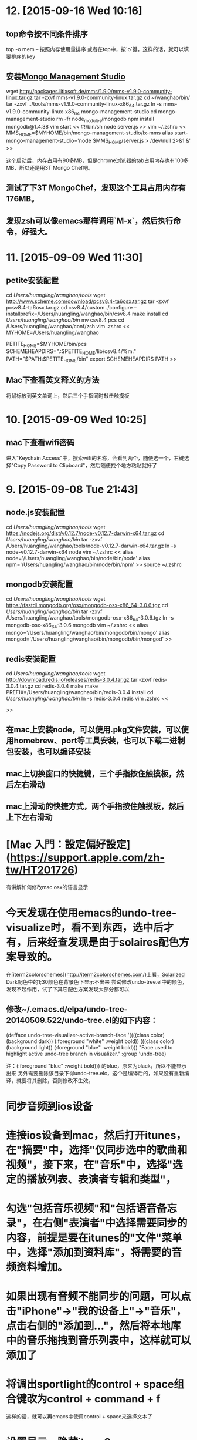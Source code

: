 * 12. [2015-09-16 Wed 10:16]
** top命令按不同条件排序
   top -o mem -- 按照内存使用量排序
   或者在top中，按`o`键，这样的话，就可以填要排序的key

** 安装[[http://www.litixsoft.de/english/mms/][Mongo Management Studio]]
   wget http://packages.litixsoft.de/mms/1.9.0/mms-v1.9.0-community-linux.tar.gz
   tar -zxvf mms-v1.9.0-community-linux.tar.gz
   cd ~/wanghao/bin/
   tar -zxvf ../tools/mms-v1.9.0-community-linux-x86_64.tar.gz
   ln -s mms-v1.9.0-community-linux-x86_64 mongo-management-studio
   cd mongo-management-studio
   rm -fr node_modules/mongodb
   npm install mongodb@1.4.38
   vim start
   <<
   #!/bin/sh
   node server.js
   >>
   vim ~/.zshrc
   <<
   MMS_HOME=$MYHOME/bin/mongo-management-studio/lx-mms
   alias start-mongo-management-studio='node $MMS_HOME/server.js > /dev/null 2>&1 &'
   >>

   这个启动后，内存占用有90多MB，但是chrome浏览器的tab占用内存也有100多MB，所以还是用3T Mongo Chef吧。

** 测试了下3T MongoChef，发现这个工具占用内存有176MB。
** 发现zsh可以像emacs那样调用`M-x`，然后执行命令，好强大。

* 11. [2015-09-09 Wed 11:30]
** petite安装配置
   cd /Users/huangling/wanghao/tools/
   wget http://www.scheme.com/download/pcsv8.4-ta6osx.tar.gz
   tar -zxvf pcsv8.4-ta6osx.tar.gz
   cd csv8.4/custom
   ./configure --installprefix=/Users/huangling/wanghao/bin/csv8.4
   make install
   cd /Users/huangling/wanghao/bin/
   mv csv8.4 pcs
   cd /Users/huangling/wanghao/conf/zsh
   vim .zshrc
   <<
   MYHOME=/Users/huangling/wanghao

   PETITE_HOME=$MYHOME/bin/pcs
   SCHEMEHEAPDIRS=".:$PETITE_HOME/lib/csv8.4/%m:"
   PATH="$PATH:$PETITE_HOME/bin"
   export SCHEMEHEAPDIRS PATH
   >>

** Mac下查看英文释义的方法
将鼠标放到英文单词上，然后三个手指同时敲击触摸板

* 10. [2015-09-09 Wed 10:25]
** mac下查看wifi密码
   进入"Keychain Access"中，搜索wifi的名称，会看到两个，随便选一个，右键选择"Copy Password to Clipboard"，然后随便找个地方粘贴就好了

* 9. [2015-09-08 Tue 21:43]
** node.js安装配置
   cd /Users/huangling/wanghao/tools/
   wget https://nodejs.org/dist/v0.12.7/node-v0.12.7-darwin-x64.tar.gz
   cd /Users/huangling/wanghao/bin/
   tar -zxvf /Users/huangling/wanghao/tools/node-v0.12.7-darwin-x64.tar.gz
   ln -s node-v0.12.7-darwin-x64 node
   vim ~/.zshrc
   <<
   alias node='/Users/huangling/wanghao/bin/node/bin/node'
   alias npm='/Users/huangling/wanghao/bin/node/bin/npm'
   >>
   source ~/.zshrc

** mongodb安装配置
   cd /Users/huangling/wanghao/tools/
   wget https://fastdl.mongodb.org/osx/mongodb-osx-x86_64-3.0.6.tgz
   cd /Users/huangling/wanghao/bin/
   tar -zxvf /Users/huangling/wanghao/tools/mongodb-osx-x86_64-3.0.6.tgz
   ln -s mongodb-osx-x86_64-3.0.6 mongodb
   vim ~/.zshrc
   <<
   alias mongo='/Users/huangling/wanghao/bin/mongodb/bin/mongo'
   alias mongod='/Users/huangling/wanghao/bin/mongodb/bin/mongod'
   >>

** redis安装配置
   cd /Users/huangling/wanghao/tools/
   wget http://download.redis.io/releases/redis-3.0.4.tar.gz
   tar -zxvf redis-3.0.4.tar.gz
   cd redis-3.0.4
   make
   make PREFIX=/Users/huangling/wanghao/bin/redis-3.0.4 install
   cd /Users/huangling/wanghao/bin/
   ln -s redis-3.0.4 redis
   vim .zshrc
   <<

   >>

** 在mac上安装node，可以使用.pkg文件安装，可以使用homebrew、port等工具安装，也可以下载二进制包安装，也可以编译安装
** mac上切换窗口的快捷键，三个手指按住触摸板，然后左右滑动
** mac上滑动的快捷方式，两个手指按住触摸板，然后上下左右滑动

# 8、2015-09-03
* [Mac 入門：設定偏好設定](https://support.apple.com/zh-tw/HT201726)
有讲解如何修改mac osx的语言显示

# 7、2015-09-02
* 今天发现在使用emacs的undo-tree-visualize时，看不到东西，选中后才有，后来经查发现是由于solaires配色方案导致的。
在[iterm2colorschemes](http://iterm2colorschemes.com/)上看，Solarized Dark配色中的1;30颜色在背景色下显示不出来
尝试修改undo-tree.el中的颜色，发现不起作用，试了下其它配色方案发现大部分都可以

** 修改~/.emacs.d/elpa/undo-tree-20140509.522/undo-tree.el的如下内容：
(defface undo-tree-visualizer-active-branch-face
'((((class color) (background dark))
(:foreground "white" :weight bold))
(((class color) (background light))
(:foreground "blue" :weight bold)))
"Face used to highlight active undo-tree branch in visualizer."
:group 'undo-tree)

注：(:foreground "blue" :weight bold))) 的blue，原来为black，所以不能显示出来
另外需要删除该目录下得undo-tree.elc，这个是编译后的，如果没有重新编译，就要将其删除，否则修改不生效。

# 6、2015-09-01
* 同步音频到ios设备
* 连接ios设备到mac，然后打开itunes，在"摘要"中，选择"仅同步选中的歌曲和视频"，接下来，在"音乐"中，选择"选定的播放列表、表演者专辑和类型"，
* 勾选"包括音乐视频"和"包括语音备忘录"，在右侧"表演者"中选择需要同步的内容，前提是要在itunes的"文件"菜单中，选择"添加到资料库"，将需要的音频资料增加。
* 如果出现有音频不能同步的问题，可以点击"iPhone"->"我的设备上"->"音乐"，点击右侧的"添加到..."，然后将本地库中的音乐拖拽到音乐列表中，这样就可以添加了

# 5、2015-08-31
* 将调出sportlight的control + space组合键改为control + command + f
这样的话，就可以再emacs中使用control + space来选择文本了

* 设置显示、隐藏iterm2
"Preferences" -> "Keys" ->"Hotkey"
我参照网上的帖子，改为了command + .

* 安装字符集
报错：
root@d7107cea94a8:~/workspace/src/meishubao/api# svn up
svn: warning: cannot set LC_CTYPE locale
svn: warning: environment variable LC_CTYPE is zh_CN.UTF-8
svn: warning: please check that your locale name is correct
Updating '.':
svn: E000022: Error converting entry in directory '/root/workspace/src/meishubao/api' to UTF-8
svn: E000022: Can't convert string from native encoding to 'UTF-8':

安装：
sudo locale-gen zh_CN.UTF-8

* The ports tree has been updated. To upgrade your installed ports, you should run
  port upgrade outdated

* ftp/sftp工具，选用filezilla，免费，相对轻量
cyberduck，这个功能很多，但是体积太大，运行起来占用内存也有小200MB
其它一些好的，都是要收费的了

* 打开来自身份不明的开发者的应用
按下 Control 键，然后点按应用程序图标，然后从快捷菜单中选取“打开”。

* 管理远程连接的方法
iterm2和alias

# 4、2015-08-30
* 设置远程ssh连接的终端配色
export LS_COLORS="di=34"
//设置ls列出目录的文本颜色，di代表目录，34代表文本蓝色

# 3、2015-08-29
* next

* done
** iterm2
*** color
solaries
*** font
source code pro

* emacs 24.5 local
** configuration
** alias

* zsh
** oh-my-zsh
** theme
*** ys and arrow

* 在zsh中配置emacs后台启动，emacsclient别名
# add by wh
function start-emacs(){
    /Users/huangling/wanghao/bin/emacs/bin/emacs --daemon
}

pid=`ps -ef|grep "emacs --daemon"|grep -v grep|awk '{print $2}'`

if [ "$pid" = "" ]; then
    start-emacs
fi

# some more emacsclient aliases
alias e='/Users/huangling/wanghao/bin/emacs/bin/emacsclient -t'

* 配置command为meta
* 经测试，发现在图形界面的emacs中，使用如下语句应该可以配置
(setq mac-option-key-is-meta nil mac-command-key-is-meta t mac-command-modifier 'meta mac-option-modifier 'none)

## 记录文件
* 使用百度网盘来同步数据，因为新浪微盘没有mac版本
* 账号：wanghao1891@126.com

* 配置iterm2的配色方案
  * 开始总觉得iterm2的配色比原生terminal要差，黑色背景，字体感觉不清晰
  * 后来发现，可以调整配色方案
    * 首先在"Profiles"->"Load Presets"中选择"Light Backgroud"，这是背景变为白色，整体配色发生改变，字体也变的清晰起来
    * 修改"Basic Colors"->"Backgroud"的配色
      * 将"Apple"换为"Emacs"，颜色选cornsilks3，这样出来的效果，就和terminal的novell的配色差不多了
    * 修改"Basic Colors"->"Cusor"的配色
      * 将"Apple"换为"Emacs"，颜色选DimGray
    * 修改"Basic Colors"->"Selection"的配色
      * 将"Apple"换为"Emacs"，颜色选NavajoWhite4
    * "Text"选用14pt [Menlo Regular for Powerline](https://gist.githubusercontent.com/qrush/1595572/raw/417a3fa36e35ca91d6d23ac961071094c26e5fad/Menlo-Powerline.otf)
  * 在网上搜索，发现有一种成熟的配色方案，solarized
  * 字体最终选择[soure code pro](https://github.com/adobe-fonts/source-code-pro)-> light

* 编译安装emacs 24.5
  * 在configure阶段就报错，查看config.log，发现是编译器报错，缺少一些库
  * 于是准备升级macport，然后看看能否安装最新版本的emacs
    * 在执行port -v selfupdate后，发现一样报错
  * 于是想打开xcode看看，结果发现打不开
    * 应该是由于最近升级了操作系统导致的
    * 在应用商店中下载最新版的xcode
    * 安装后，发现emacs可以编译了
    * command
    * /configure --prefix=/Users/huangling/wanghao/bin/emacs-24.5 --without-all
    * make
    * make install
    * update the configuration file lisp/init-org.el

# 2、2015-08-27
* 安装oh-my-zsh，经过测试，最后选择"arrow"这个theme
  * 解决了zsh中ls显示文件不清楚的问题
  * 但是连接到linux后，ls显示文件，仍然模糊
  * 怀疑，应该和我用的air不是高清屏有关
  * 最后还是觉得，原生的terminal的显示效果最好

* 由于air上的chrome的数据同步不准确，先将server上的数据清除，在"设置"->"登录"->"Google信息中心"->"Reset sync"

# 1、2015-08-26
* 配置mac开发环境过程
  * 移植基于ubuntu的docker的virtualbox虚拟机
    * 需要更新到5.0.2版本
    * 需要手动添加给hostonly用的网卡，在"VirtualBox"->"偏好设置"->"网络"->"仅主机(Host-Only)网络(H)"中，添加一个虚拟设备

  * emacs快捷键
    * 系统自带的终端，默认meta键是esc，可以在"终端"->"偏好设置"->"描述文件"->"Basic"->"键盘"，选择"使用Option键作为Meta键"
      可惜的是但是不能设置为command
      * 优点
        * 字体好看，比较细致
      * 缺点
        * 不能设置command键为meta
    * 使用chrome的Secure Shell，则可以用command键
      * 优点
        * 可以使用command作为meta键
        * 很多习惯和windows上一致
      * 缺点
        * 字体不好看，太粗，不清晰
      * 修改字体
        * 默认为
          * "DejaVu Sans Mono", "Everson Mono", FreeMono, "Menlo", "Terminal", monospace
          * 感觉看着模糊
        * 修改为
          * "Terminal", monospace
          * 可以接受了，感觉清晰了些

    * iterm2，可以设置command为meta
      * 优点
        * 可以使用command作为meta键
      * 缺点
        * 字体不好看，太粗，不清晰
      * 参见
        [Setting up Mac OS X and iTerm2 for Emacs](http://azaleasays.com/2013/07/05/setting-up-mac-os-x-and-iterm2-for-emacs/)
    * 使用网上说的一些方法，来修改emacs的配置文件，发现不好用

  * relations
    * [robbyrussell/oh-my-zsh](https://github.com/robbyrussell/oh-my-zsh)
    * [iterm2](https://www.iterm2.com)
    * [程序员如何优雅地使用 Mac？](http://www.zhihu.com/question/20873070)

* 大家有没有发现Mac的键盘没有Home, End, Page UP, Page DOWN这几个键？
  * 其实可以用Fn键来组合得到同样的功能
    * Home键=Fn+左方向
    * End键=Fn+右方向
    * PageUP=Fn+上方向
    * PageDOWN=Fn+下方向
    * 向前Delete=Fn+delete键
